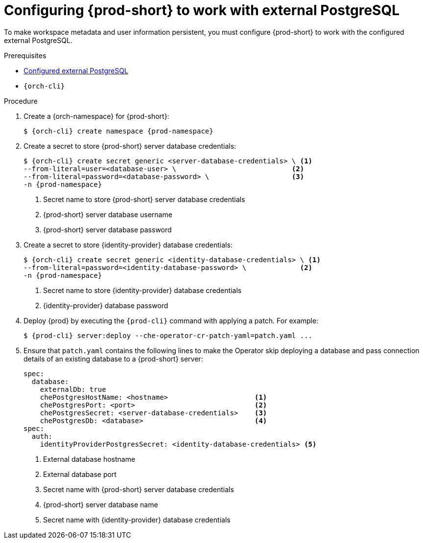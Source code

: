 // deploying-the-registries

[id="configuring-prod-short-to-work-with-external-postgresql_{context}"]
= Configuring {prod-short} to work with external PostgreSQL

To make workspace metadata and user information persistent, you must configure {prod-short} to work with the configured external PostgreSQL.

.Prerequisites

* xref:proc_configuring-external-postgresql.adoc[Configured external PostgreSQL]
* `{orch-cli}`

.Procedure

. Create a {orch-namespace} for {prod-short}:
+
[subs="+quotes,attributes"]
----
$ {orch-cli} create namespace {prod-namespace}
----

. Create a secret to store {prod-short} server database credentials:
+
[subs="+quotes,attributes"]
----
$ {orch-cli} create secret generic <server-database-credentials> \ <1>
--from-literal=user=<database-user> \                            <2>
--from-literal=password=<database-password> \                    <3>
-n {prod-namespace}
----
<1> Secret name to store {prod-short} server database credentials
<2> {prod-short} server database username
<3> {prod-short} server database password

. Create a secret to store {identity-provider} database credentials:
+
[subs="+quotes,attributes"]
----
$ {orch-cli} create secret generic <identity-database-credentials> \ <1>
--from-literal=password=<identity-database-password> \             <2>
-n {prod-namespace}
----
<1> Secret name to store {identity-provider} database credentials
<2> {identity-provider} database password

. Deploy {prod} by executing the `{prod-cli}` command with applying a patch. For example:
+
[subs="+quotes,+attributes"]
----
$ {prod-cli} server:deploy --che-operator-cr-patch-yaml=patch.yaml ...
----

. Ensure that `patch.yaml` contains the following lines to make the Operator skip deploying a database and pass connection details of an existing database to a {prod-short} server:
+
[source,yaml,subs="+quotes"]
----
spec:
  database:
    externalDb: true
    chePostgresHostName: <hostname>                     <1>
    chePostgresPort: <port>                             <2>
    chePostgresSecret: <server-database-credentials>    <3>
    chePostgresDb: <database>                           <4>
spec:
  auth:
    identityProviderPostgresSecret: <identity-database-credentials> <5>
----
<1> External database hostname
<2> External database port
<3> Secret name with {prod-short} server database credentials
<4> {prod-short} server database name
<5> Secret name with {identity-provider} database credentials